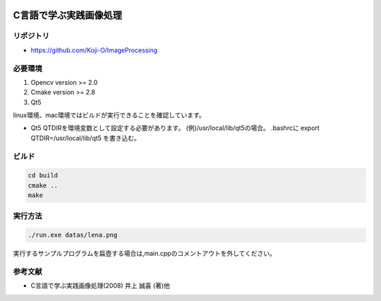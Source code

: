 |Travis|_

.. |Travis| image:: https://travis-ci.org/Koji-O/ImageProcessing.svg?branch=master
.. _Travis: https://travis-ci.org/Koji-O/ImageProcessing


C言語で学ぶ実践画像処理
===================================

リポジトリ
-------------

- https://github.com/Koji-O/ImageProcessing


必要環境
---------

1. Opencv version >= 2.0
2. Cmake version >= 2.8
3. Qt5

linux環境、mac環境ではビルドが実行できることを確認しています。

* Qt5
  QTDIRを環境変数として設定する必要があります。
  (例)/usr/local/lib/qt5の場合。
  .bashrcに
  export QTDIR=/usr/local/lib/qt5
  を書き込む。

  

ビルド
--------

.. code::

   cd build
   cmake ..
   make


実行方法
---------

.. code::

   ./run.exe datas/lena.png
   
実行するサンプルプログラムを扁壺する場合は,main.cppのコメントアウトを外してください。
   
参考文献
---------
- C言語で学ぶ実践画像処理(2008) 井上 誠喜 (著)他
